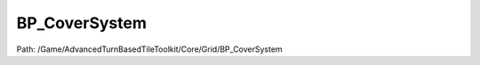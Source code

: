 BP_CoverSystem
===============

Path: /Game/AdvancedTurnBasedTileToolkit/Core/Grid/BP_CoverSystem

.. cpp:class:: BP_CoverSystem : public ActorComponent

   When added to the Grid Manager, generates the GridCoverTiles variable using the CoverTrace channel, storing cover values based on the blocking height of meshes blocking this channel. Is utilized by abilities (such as BP_Ability_LaserRifle) to modify accuracy.

   .. cpp:function:: (exec, exec) GenerateCoverAtGridIndex(exec then, int GridIndex)

      Type: Runs CoverTraces at all straight edges of all tiles and stores cover values based on whether a high trace is blocked (full cover), a lower one (half cover) or not blocked at all (no cover)

      Category: 

      Access Modifier: Public

      Constant: False

      Flags: Has Defaults, Blueprint Callable, Blueprint Event

      Runs CoverTraces at all straight edges of all tiles and stores cover values based on whether a high trace is blocked (full cover), a lower one (half cover) or not blocked at all (no cover)

      :arg then: 
      :type then: exec
      :arg GridIndex: 
      :type GridIndex: int
      :returns execute: 
      :rtype execute: exec
      :returns execute: 
      :rtype execute: exec

   .. cpp:function:: (exec, double) FindTargetCoverRelativeToSource(exec then, int SourceIndex, int TargetIndex)

      Type: Checks if the target index has cover relative to the source index

      Category: 

      Access Modifier: Public

      Constant: False

      Flags: Has Out Params, Has Defaults, Blueprint Callable, Blueprint Event

      Checks if the target index has cover relative to the source index

      :arg then: 
      :type then: exec
      :arg SourceIndex: 
      :type SourceIndex: int
      :arg TargetIndex: 
      :type TargetIndex: int
      :returns execute: 
      :rtype execute: exec
      :returns Cover:  (Default: 0.0)
      :rtype Cover: double

   .. cpp:function:: (exec, bool, double) CalculateHitChance(exec then, double BaseHitChance, double RangeModifier, double OtherModifier, int SourceIndex, int TargetIndex, bool DiamondShaped)

      Type: Finds the chance to hit a tile from another, based on cover, distance and accuracy

      Category: 

      Access Modifier: Public

      Constant: False

      Flags: Has Out Params, Blueprint Callable, Blueprint Event

      Finds the chance to hit a tile from another, based on cover, distance and accuracy

      :arg then: 
      :type then: exec
      :arg BaseHitChance: 
      :type BaseHitChance: double
      :arg RangeModifier: 
      :type RangeModifier: double
      :arg OtherModifier: 
      :type OtherModifier: double
      :arg SourceIndex: 
      :type SourceIndex: int
      :arg TargetIndex: 
      :type TargetIndex: int
      :arg DiamondShaped: 
      :type DiamondShaped: bool
      :returns execute: 
      :rtype execute: exec
      :returns Hit:  (Default: false)
      :rtype Hit: bool
      :returns Hit_Chance:  (Default: 0.0)
      :rtype Hit_Chance: double

   .. cpp:function:: (exec, double) AssessTileDangerValue(exec then, int Index, EFaction Faction=NewEnumerator3)

      Type: Returns a safety value based on how many hostile units can see it and if the tile gives cover from these units

      Category: 

      Access Modifier: Public

      Constant: False

      Flags: Has Out Params, Has Defaults, Blueprint Callable, Blueprint Event

      Returns a safety value based on how many hostile units can see it and if the tile gives cover from these units

      :arg then: 
      :type then: exec
      :arg Index: 
      :type Index: int
      :arg Faction:  (Default: NewEnumerator3)
      :type Faction: EFaction
      :returns execute: 
      :rtype execute: exec
      :returns Value:  (Default: 0.0)
      :rtype Value: double

   .. cpp:function:: (exec, Transform, Transform) GetCoverMesheTransformsAroundIndex(exec then, int Index)

      Type: Returns all transforms around a tile based on adjacent tile cover values, used for spawning cover meshes in other blueprints

      Category: 

      Access Modifier: Public

      Constant: False

      Flags: Has Out Params, Has Defaults, Blueprint Callable, Blueprint Event

      Returns all transforms around a tile based on adjacent tile cover values, used for spawning cover meshes in other blueprints

      :arg then: 
      :type then: exec
      :arg Index: 
      :type Index: int
      :returns execute: 
      :rtype execute: exec
      :returns FullCoverTransforms: 
      :rtype FullCoverTransforms: Transform
      :returns HalfCoverTransforms: 
      :rtype HalfCoverTransforms: Transform

   .. cpp:function:: exec GenerateCoverForGridIndexes(exec then, int GridIndexes)

      Type: 

      Category: 

      Access Modifier: Public

      Constant: False

      Flags: Has Out Params, Blueprint Callable, Blueprint Event

      

      :arg then: 
      :type then: exec
      :arg GridIndexes: 
      :type GridIndexes: int
      :returns execute: 
      :rtype execute: exec

   .. cpp:function:: exec UpdateCoverInRange(exec then, int OriginIndex, int Range)

      Type: 

      Category: 

      Access Modifier: Public

      Constant: False

      Flags: Has Defaults, Blueprint Callable, Blueprint Event

      

      :arg then: 
      :type then: exec
      :arg OriginIndex: 
      :type OriginIndex: int
      :arg Range: 
      :type Range: int
      :returns execute: 
      :rtype execute: exec

   .. cpp:function:: void GenerateCoverForEntireGrid(exec then)

      Type: 

      Category: 

      Access Modifier: 

      Constant: False

      Flags: Blueprint Callable, Blueprint Event

      

      :arg then: 
      :type then: exec

   .. cpp:function:: void Begin_Play(exec then)

      Type: Blueprint implementable event for when the component is beginning play, called before its owning actor's BeginPlay or when the component is dynamically created if the Actor has already BegunPlay.

      Category: 

      Access Modifier: Public

      Constant: False

      Flags: Event, Blueprint Event

      Blueprint implementable event for when the component is beginning play, called before its owning actor's BeginPlay or when the component is dynamically created if the Actor has already BegunPlay.

      :arg then: 
      :type then: exec

   .. cpp:member:: PointerToUberGraphFrame UberGraphFrame

      Category: 

      Access Modifier: 
      Flags: Zero Constructor, Transit, Duplicate Transient
      Lifetime Condition: None

      

   .. cpp:member:: BP_GridManager GridManagerRef

      Category: Default

      Access Modifier: 
      Flags: Edit, Blueprint Visible, Zero Constructor, Disable Edit On Template, Disable Edit On Instance, No Destructor, Has Get Value Type Hash
      Lifetime Condition: None

      

   .. cpp:member:: double FullCoverHeight

      Category: Default

      Access Modifier: 
      Flags: Edit, Blueprint Visible, Zero Constructor, Disable Edit On Instance, Is Plain Old Data, No Destructor, Has Get Value Type Hash
      Lifetime Condition: None

      

   .. cpp:member:: double HalfCoverHeight

      Category: Default

      Access Modifier: 
      Flags: Edit, Blueprint Visible, Zero Constructor, Disable Edit On Instance, Is Plain Old Data, No Destructor, Has Get Value Type Hash
      Lifetime Condition: None

      

   .. cpp:member:: double FullCoverAmount

      Category: Default

      Access Modifier: 
      Flags: Edit, Blueprint Visible, Zero Constructor, Disable Edit On Instance, Is Plain Old Data, No Destructor, Has Get Value Type Hash
      Lifetime Condition: None

      

   .. cpp:member:: double HalfCoverAmount

      Category: Default

      Access Modifier: 
      Flags: Edit, Blueprint Visible, Zero Constructor, Disable Edit On Instance, Is Plain Old Data, No Destructor, Has Get Value Type Hash
      Lifetime Condition: None

      

   .. cpp:member:: HierarchicalInstancedStaticMeshComponent CoverHISM

      Category: Default

      Access Modifier: 
      Flags: Edit, Blueprint Visible, Zero Constructor, Disable Edit On Instance, Instanced Reference, No Destructor, Has Get Value Type Hash
      Lifetime Condition: None

      

   .. cpp:member:: StaticMesh CoverMesh

      Category: Default

      Access Modifier: 
      Flags: Edit, Blueprint Visible, Zero Constructor, Disable Edit On Instance, No Destructor, Has Get Value Type Hash
      Lifetime Condition: None

      

   .. cpp:member:: HierarchicalInstancedStaticMeshComponent CoverHalfHISM

      Category: Default

      Access Modifier: 
      Flags: Edit, Blueprint Visible, Zero Constructor, Disable Edit On Instance, Instanced Reference, No Destructor, Has Get Value Type Hash
      Lifetime Condition: None

      

   .. cpp:member:: StaticMesh CoverHalfMesh

      Category: Default

      Access Modifier: 
      Flags: Edit, Blueprint Visible, Zero Constructor, Disable Edit On Instance, No Destructor, Has Get Value Type Hash
      Lifetime Condition: None

      

   .. cpp:member:: Map GridCoverTiles

      Category: Default

      Access Modifier: 
      Flags: Edit, Blueprint Visible, Disable Edit On Instance
      Lifetime Condition: None

      

   .. cpp:member:: int DangerCheckRange

      Category: Default

      Access Modifier: 
      Flags: Edit, Blueprint Visible, Zero Constructor, Disable Edit On Instance, Is Plain Old Data, No Destructor, Has Get Value Type Hash
      Lifetime Condition: None

      

